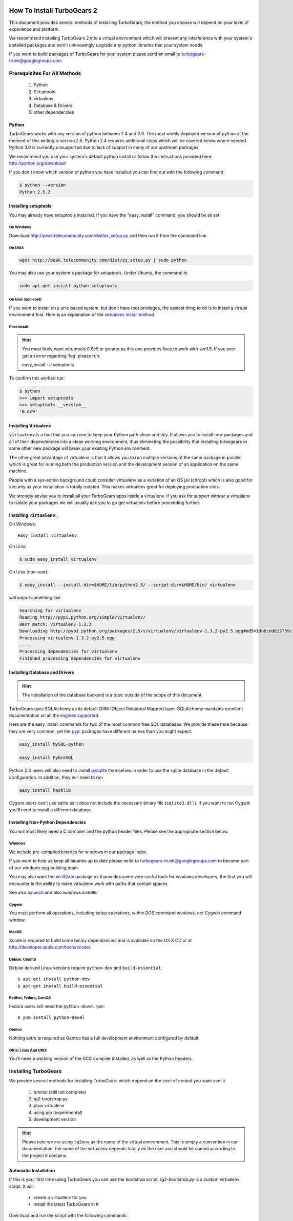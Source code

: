 .. _downloadinstall:

How To Install TurboGears 2
===========================

This document provides several methods of installing TurboGears; the
method you choose will depend on your level of experience and
platform.

We recommend installing TurboGears 2 into a virtual environment which
will prevent any interference with your system's installed packages
and won't unknowingly upgrade any python libraries that your system
needs.

If you want to build packages of TurboGears for your system please
send an email to turbogears-trunk@googlegroups.com

Prerequisites For All Methods
-----------------------------

  1. Python
  2. Setuptools
  3. virtualenv
  4. Database & Drivers
  5. other dependencies

Python
~~~~~~

TurboGears works with any version of python between 2.4 and 2.6. The
most widely deployed version of python at the moment of this writing
is version 2.5.  Python 2.4 requires additional steps which will be
covered below where needed.  Python 3.0 is currently unsupported due
to lack of support in many of our upstream packages.

.. todo:: Difficulty: Hard. This is both docs and code. We should get Python 3.0 supported.

We recommend you use your system's default python install or follow
the instructions provided here: http://python.org/download/

If you don't know which version of python you have installed you can
find out with the following command:

.. code-block:: bash

   $ python --version
   Python 2.5.2

Installing setuptools
~~~~~~~~~~~~~~~~~~~~~

You may already have setuptools installed.  If you have the
"easy_install" command, you should be all set.

On Windows
""""""""""

Download http://peak.telecommunity.com/dist/ez_setup.py and then run
it from the command line.

On UNIX
"""""""

.. code-block:: bash

    wget http://peak.telecommunity.com/dist/ez_setup.py | sudo python

You may also use your system's package for setuptools.  Under Ubuntu,
the command is:

.. code-block:: bash

    sudo apt-get install python-setuptools

On Unix (non-root)
""""""""""""""""""

If you want to install on a unix based system, but don't have root
privileges, the easiest thing to do is to install a virtual
environment first.  Here is an explanation of the `virtualenv install
method`_.

.. _`virtualenv install method`:  http://peak.telecommunity.com/DevCenter/EasyInstall#creating-a-virtual-python

Post Install
""""""""""""

.. hint:: You most likely want setuptools 0.6c9 or greater as this one
   provides fixes to work with svn1.5.  If you ever get an error
   regarding 'log' please run:
   
   easy_install -U setuptools

To confirm this worked run:
   
.. code-block:: bash

    $ python 
    >>> import setuptools
    >>> setuptools.__version__
    '0.6c9'

Installing Virtualenv
~~~~~~~~~~~~~~~~~~~~~

``virtualenv`` is a tool that you can use to keep your Python path
clean and tidy.  It allows you to install new packages and all of
their dependencies into a clean working environment, thus eliminating
the possibility that installing turbogears or some other new package
will break your existing Python environment.

The other great advantage of virtualenv is that it allows you to run
multiple versions of the same package in parallel which is great for
running both the production version and the development version of an
application on the same machine.

People with a sys-admin background could consider virtualenv as a
variation of an OS jail (chroot) which is also good for security as
your installation is totally isolated. This makes virtualenv great for
deploying production sites.

We strongly advise you to install all your TurboGears apps inside a
virtualenv.  If you ask for support without a virtualenv to isolate
your packages we will usually ask you to go get virtualenv before
proceeding further.

Installing ``virtualenv``:
~~~~~~~~~~~~~~~~~~~~~~~~~~

On Windows::

    easy_install virtualenv

On Unix:

.. code-block:: bash

    $ sudo easy_install virtualenv

On Unix (non-root):

.. code-block:: bash

    $ easy_install --install-dir=$HOME/lib/python2.5/ --script-dir=$HOME/bin/ virtualenv

will output something like:

.. code-block:: text

    Searching for virtualenv
    Reading http://pypi.python.org/simple/virtualenv/
    Best match: virtualenv 1.3.2
    Downloading http://pypi.python.org/packages/2.5/v/virtualenv/virtualenv-1.3.2-py2.5.egg#md5=1db8cdd823739c79330a138327239551
    Processing virtualenv-1.3.2-py2.5.egg
    .....
    Processing dependencies for virtualenv
    Finished processing dependencies for virtualenv

Installing Database and Drivers
~~~~~~~~~~~~~~~~~~~~~~~~~~~~~~~

.. hint:: The installation of the database backend is a topic outside
   of the scope of this document.

TurboGears uses SQLAlchemy as its default ORM (Object Relational
Mapper) layer.  SQLAlchemy maintains excellent documentation on all
the `engines supported`_.

Here are the easy_install commands for two of the most common free SQL
databases.  We provide these here because they are very common, yet
the pypi_ packages have different names than you might expect.

.. code-block:: bash

    easy_install MySQL-python

    easy_install PyGreSQL

.. _pypi: http://pypi.python.org

.. todo:: Difficulty: Easy. PostgreSQL drivers could also be psycopg2 or pg8000. When
  SQLAlchemy 0.6 comes out, we will update these commands.

Python 2.4 users will also need to install pysqlite_ themselves in
order to use the sqlite database in the default configuration. In
addition, they will need to run

.. code-block:: bash

    easy_install hashlib

.. _engines supported: http://www.sqlalchemy.org/docs/05/reference/dialects/index.html
.. _pysqlite: http://pypi.python.org/pypi/pysqlite/

Cygwin users can't use sqlite as it does not include the necessary
binary file (``sqlite3.dll``).  If you want to run Cygwin you'll need
to install a different database.

Installing Non-Python Dependencies
~~~~~~~~~~~~~~~~~~~~~~~~~~~~~~~~~~

You will most likely need a C compiler and the python header
files. Please see the appropriate section below.

Windows
"""""""

We include pre-compiled binaries for windows in our package index.

If you want to help us keep all binaries up to date please write to
turbogears-trunk@googlegroups.com to become part of our windows egg
building team

You may also want the `win32api`_ package as it provides some very
useful tools for windows developers, the first you will encounter is
the ability to make virtualenv work with paths that contain spaces.

See also pylunch_ and  also `windows installer`

.. _win32api: http://starship.python.net/crew/mhammond/win32/
.. _pylunch: http://www.ohloh.net/p/pylunch
.. todo:: Difficulty: Easy. missing link. What does `windows installer` refer to?

Cygwin
""""""

You must perform all operations, including setup operations, within
DOS command windows, not Cygwin command window.

MacOS
"""""

Xcode is required to build some binary dependancies and is available
on the OS X CD or at http://developer.apple.com/tools/xcode/.

Debian, Ubuntu 
"""""""""""""""

Debian derived Linux versions require ``python-dev`` and
``build-essential``::

    $ apt-get install python-dev
    $ apt-get install build-essential

RedHat, Fedora, CentOS
""""""""""""""""""""""

Fedora users will need the ``python-devel`` rpm::

    $ yum install python-devel

Gentoo
""""""

Nothing extra is required as Gentoo has a full development environment
configured by default.

Other Linux And UNIX
""""""""""""""""""""

You'll need a working version of the GCC compiler installed, as well
as the Python headers.

Installing TurboGears
---------------------

We provide several methods for installing TurboGears which depend on
the level of control you want over it

    1. tutorial (still not complete)
    2. tg2-bootstrap.py
    3. plain virtualenv
    4. using pip (experimental)
    5. development version

.. todo:: Difficulty: Medium. Complete tutorial for manually installing TG

.. hint:: Please note we are using ``tg2env`` as the name of the
   virtual environment.  This is simply a convention in our
   documentation, the name of the virtualenv depends totally on the
   user and should be named according to the project it contains.

Automatic Installation
~~~~~~~~~~~~~~~~~~~~~~

If this is your first time using TurboGears you can use the bootstrap
script.  `tg2-bootstrap.py` is a custom virtualenv script.  It will:

 * create a virtualenv for you 
 * install the latest TurboGears in it

Download and run the script with the following commands:

.. code-block:: bash

   wget http://www.turbogears.org/2.0/downloads/current/tg2-bootstrap.py
   python tg2-bootstrap.py --no-site-packages tg2env


Manual Installation
~~~~~~~~~~~~~~~~~~~

First, ``cd`` to the directory where you want your virtual environment
for TurboGears 2. Note the virtualenv will be created as a
subdirectory here.

Now create a new virtual environment named `tg2env`

.. code-block:: bash

    $ virtualenv --no-site-packages tg2env

that produces something like this::

     Using real prefix '/usr/local'
     New python executable in tg2env/bin/python
     Installing setuptools............done.

Activate Your Virtualenv
""""""""""""""""""""""""

First go inside the virtualenv::

    $ cd tg2env

On Windows you activate a virtualenv with the command::

    Scripts\activate.bat

On UNIX you activate a virtualenv with the command:

.. code-block:: bash

    $ source bin/activate

If you are on Unix your prompt should change to indicate that you're
in a virtualenv.  It will look something like this::

    (tg2env)username@host:~/tg2env$

The net result of activating your virtualenv is that your PATH
variable now points to the tools in `tg2evn/bin` and your python will
look for libraries in `tg2evn/lib`.

Therefore you need to reactivate your virtualenv every time you want
to work on your ``tg2env`` environment.

Install TurboGears 2
""""""""""""""""""""

You'll be able to install the latest released version of TurboGears
via:

.. code-block:: bash

    (tg2env)$ easy_install -i http://www.turbogears.org/2.0/downloads/current/index tg.devtools

.. todo:: Difficulty: Easy. Is this still correct? Or are we using PyPI exclusively now?

.. warning:: if you are upgrading from a previous TG2 version your
   command should be:

    .. code-block:: bash

        (tg2env)$ easy_install -U -i http://www.turbogears.org/2.0/downloads/current/index tg.devtools

.. todo:: Difficulty: Easy. Is this still correct? Or are we using PyPI exclusively now?

.. warning:: If your Python is version 2.4, you must make sure to
   install Beaker 1.4 or higher. Though it should be automatic, you
   may need to run this command to get it:

    .. code-block:: bash

        easy_install -U beaker

TurboGears and all of its dependencies should download and install
themselves.  (This may take several minutes.)

Deactivating The Environment
""""""""""""""""""""""""""""

When you are done working simply run the ``deactivate`` virtualenv
shell command::

    (tg2env)user@host:~/tg2env$ deactivate 
    user@host:~/tg2env$

This isn't really needed but it's good practice if you want to switch
your shell to do some other work.

Installation Using Pip (Experimental)
~~~~~~~~~~~~~~~~~~~~~~~~~~~~~~~~~~~~~

`pip`_ (or pip installs packages) is an experimental easy_install
replacement. It provides many improvements over it's predecessor and
aims to be a full replacement.

.. warning:: pip is not supported under windows!
   
Just add the ``--pip`` flag to the bootstrap script::

  $ python tg2-bootstrap.py --no-site-packages --pip tg2env
   
.. _pip: http://pypi.python.org/pypi/pip

Installing The Development Version Of Turbogears 2
~~~~~~~~~~~~~~~~~~~~~~~~~~~~~~~~~~~~~~~~~~~~~~~~~~

.. todo:: Difficulty: Medium. Convert this section to use Bitbucket/hg.tg.org and Mercurial

Getting Mercurial
""""""""""""""""""

    * All major Linux distributions have this installed. The package
      is normally named ``mercurial``
    * On windows you can download the `TortoiseHG installer`_

.. _TortoiseHG installer: http://mercurial.selenic.com/wiki/TortoiseHg

Getting The Source
""""""""""""""""""

Check out the latest code from the subversion repositories:

.. code-block:: bash

  (tg2dev)$ hg clone http://hg.turbogears.org/tgdevtools/ tgdevtools
  (tg2dev)$ hg clone http://hg.turbogears.org/tg-21/ tg21

Installing The Sources
""""""""""""""""""""""

Tell setuptools to use these versions that you have just checked out
via Mercurial:

* TurboGears 2 :

.. code-block:: bash

  (tg2dev)$ cd tg2
  (tg2dev)$ python setup.py develop

* TurboGears 2 developer tools:

.. code-block:: bash

  (tg2dev)$ cd ../tgdevtools
  (tg2dev)$ python setup.py develop

Source Install Via Pip
""""""""""""""""""""""

.. todo:: Update this section to use mercurial urls instead of svn urls

use the ``--trunk`` flag to the bootstrap script::

  $ python tg2-bootstrap.py --no-site-packages --trunk tg2env

or install via pip manually

.. code-block:: bash

   $ easy_install pip
   $ pip install -e svn+http://svn.turbogears.org/trunk
   $ pip install -e svn+http://svn.turbogears.org/projects/tg.devtools/trunk

Validate The Installation
-------------------------

To check if you installed TurboGears 2 correctly, type

.. code-block:: bash

    (tg2env)$ paster --help

and you should see something like::

    Usage: paster [paster_options] COMMAND [command_options]

    Options:
      --version         show program's version number and exit
      --plugin=PLUGINS  Add a plugin to the list of commands (plugins are Egg
                        specs; will also require() the Egg)
      -h, --help        Show this help message

    Commands:
      create       Create the file layout for a Python distribution
      help         Display help
      make-config  Install a package and create a fresh config file/directory
      points       Show information about entry points
      post         Run a request for the described application
      request      Run a request for the described application
      serve        Serve the described application
      setup-app    Setup an application, given a config file

    TurboGears2:
      quickstart   Create a new TurboGears 2 project.
      tginfo       Show TurboGears 2 related projects and their versions

Notice the "TurboGears2" command section at the end of the output --
this indicates that turbogears is installed in your current path.

Paster has replaced the old tg-admin command, and most of the tg-admin
commands have now been re-implemented as paster commands. For example,
``tg-admin quickstart`` command has changed to ``paster quickstart``,
and ``tg-admin info`` command has changed to ``paster tginfo``.

For a full list of turbogears commands see :ref:`Command Line reference
<command_line_reference>`.

What's Next?
============

If you are new to turbogears you will want to continue with the
:ref:`Quick Start Guide <quickstarting>`.

If you are a TG1 user be sure to check out our :ref:`What's new in
TurboGears 2.0 <whatsnew>` page to get a picture of what's changed in
TurboGears2 so far.

